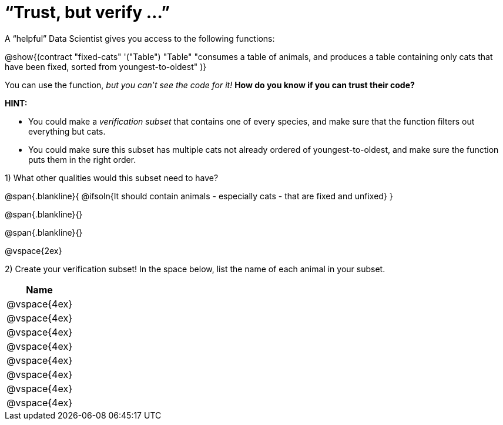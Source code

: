 = “Trust, but verify ...”

A “helpful” Data Scientist gives you access to the following functions:

@show{(contract
  "fixed-cats" '("Table") "Table"
  "consumes a table of animals, and produces a table containing only cats that have been fixed, sorted from youngest-to-oldest"
)}

You can use the function, _but you can’t see the code for it!_ *How do you know if you
can trust their code?*

*HINT:*

- You could make a _verification subset_ that contains one of every species, and make sure that the function filters out everything but cats.

- You could make sure this subset has multiple cats not already ordered of youngest-to-oldest, and make sure the function puts them in the right order.

1) What other qualities would this subset need to have?

@span{.blankline}{
  @ifsoln{It should contain animals - especially cats - that are fixed and unfixed}
}

@span{.blankline}{}

@span{.blankline}{}

@vspace{2ex}

2) Create your verification subset! In the space below, list the name of each animal in
your subset.

[cols='1',options='header']
|===
|Name
|@vspace{4ex}
|@vspace{4ex}
|@vspace{4ex}
|@vspace{4ex}
|@vspace{4ex}
|@vspace{4ex}
|@vspace{4ex}
|@vspace{4ex}
|===
